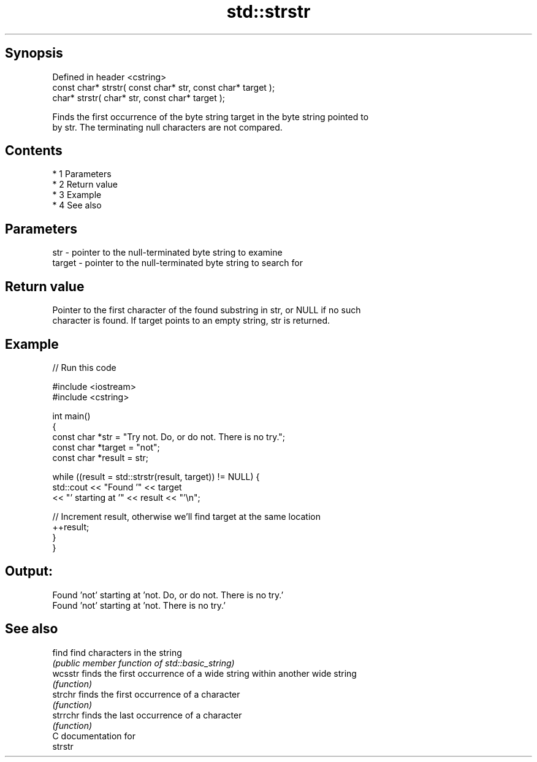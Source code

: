.TH std::strstr 3 "Apr 19 2014" "1.0.0" "C++ Standard Libary"
.SH Synopsis
   Defined in header <cstring>
   const char* strstr( const char* str, const char* target );
   char* strstr( char* str, const char* target );

   Finds the first occurrence of the byte string target in the byte string pointed to
   by str. The terminating null characters are not compared.

.SH Contents

     * 1 Parameters
     * 2 Return value
     * 3 Example
     * 4 See also

.SH Parameters

   str    - pointer to the null-terminated byte string to examine
   target - pointer to the null-terminated byte string to search for

.SH Return value

   Pointer to the first character of the found substring in str, or NULL if no such
   character is found. If target points to an empty string, str is returned.

.SH Example

   
// Run this code

 #include <iostream>
 #include <cstring>

 int main()
 {
     const char *str = "Try not. Do, or do not. There is no try.";
     const char *target = "not";
     const char *result = str;

     while ((result = std::strstr(result, target)) != NULL) {
         std::cout << "Found '" << target
                   << "' starting at '" << result << "'\\n";

         // Increment result, otherwise we'll find target at the same location
         ++result;
     }
 }

.SH Output:

 Found 'not' starting at 'not. Do, or do not. There is no try.'
 Found 'not' starting at 'not. There is no try.'

.SH See also

   find    find characters in the string
           \fI(public member function of std::basic_string)\fP
   wcsstr  finds the first occurrence of a wide string within another wide string
           \fI(function)\fP
   strchr  finds the first occurrence of a character
           \fI(function)\fP
   strrchr finds the last occurrence of a character
           \fI(function)\fP
   C documentation for
   strstr
